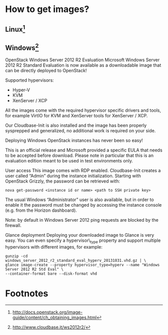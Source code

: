 * How to get images?
** Linux[fn:2]

** Windows[fn:1]
    OpenStack Windows Server 2012 R2 Evaluation
    Microsoft Windows Server 2012 R2 Standard Evaluation is now available as a downloadable image that can be directly deployed to OpenStack!

    Supported hypervisors:
      - Hyper-V
      - KVM
      - XenServer / XCP

    All the images come with the required hypervisor specific drivers and tools, for example VirtIO for KVM and XenServer tools for XenServer / XCP.

    Our Cloudbase-Init is also installed and the image has been properly sysprepped and generalized, no additional work is required on your side.

    Deploying Windows OpenStack instances has never been so easy!

    This is an official release and Microsoft provided a specific EULA that needs to be accepted before download. Please note in particular that this is an evaluation edition 
    meant to be used in test environments only.
    
    User access
    This image comes with RDP enabled. Cloudbase-Init creates a user called “Admin” during the instance initialization. Starting with OpenStack Grizzly, the password can be retrieved with:
    #+begin_example
    nova get-password <instance id or name> <path to SSH private key>    
    #+end_example
    
    The usual Windows “Administrator” user is also available, but in order to enable it the password must be changed by accessing the instance console (e.g. from the Horizon dashboard).

    Note: by default in Windows Server 2012 ping requests are blocked by the firewall.

    Glance deployment
    Deploying your downloaded image to Glance is very easy. You can even specify a hypervisor\_type property and support multiple hypervisors with different images, for example:
    #+begin_example
    gunzip -cd  windows_server_2012_r2_standard_eval_hyperv_20131031.vhd.gz | \
    glance image-create --property hypervisor_type=hyperv --name "Windows Server 2012 R2 Std Eval" \
    --container-format bare --disk-format vhd    
    #+end_example


* Footnotes

[fn:1] http://www.cloudbase.it/ws2012r2/

[fn:2] http://docs.openstack.org/image-guide/content/ch_obtaining_images.html

